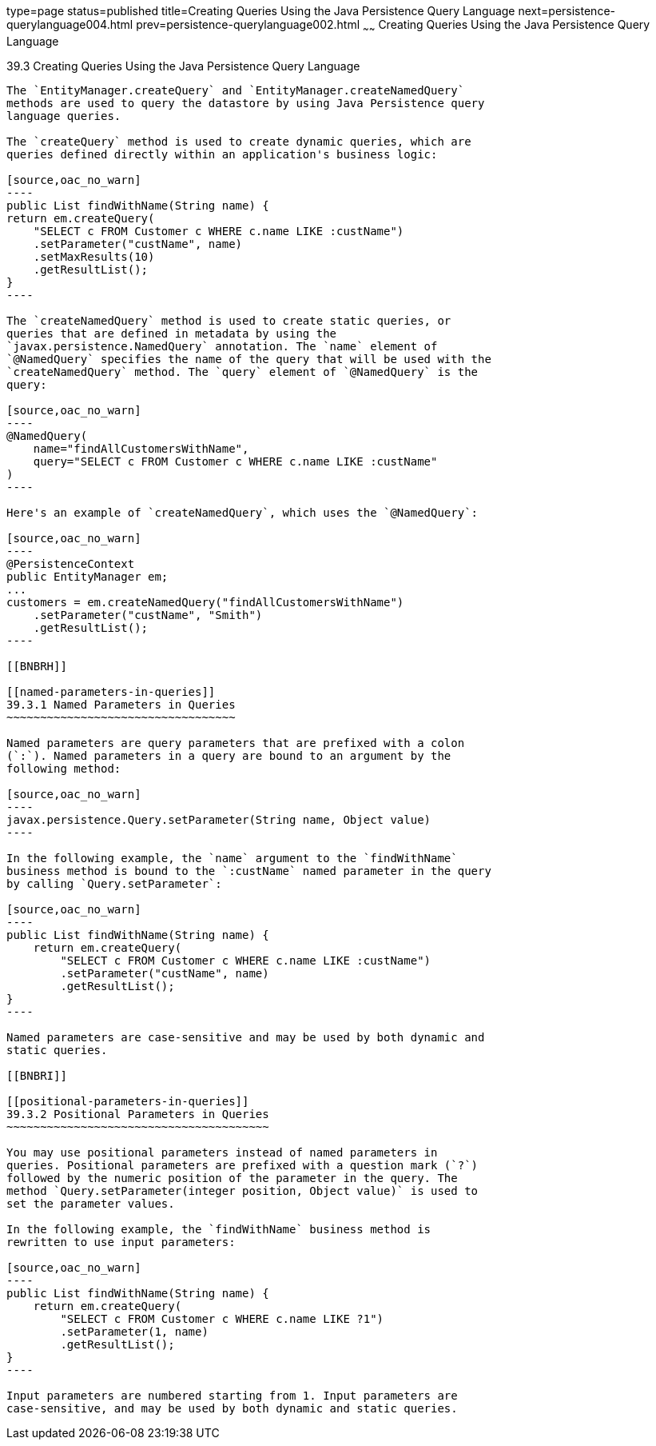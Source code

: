 type=page
status=published
title=Creating Queries Using the Java Persistence Query Language
next=persistence-querylanguage004.html
prev=persistence-querylanguage002.html
~~~~~~
Creating Queries Using the Java Persistence Query Language
==========================================================

[[BNBRG]]

[[creating-queries-using-the-java-persistence-query-language]]
39.3 Creating Queries Using the Java Persistence Query Language
---------------------------------------------------------------

The `EntityManager.createQuery` and `EntityManager.createNamedQuery`
methods are used to query the datastore by using Java Persistence query
language queries.

The `createQuery` method is used to create dynamic queries, which are
queries defined directly within an application's business logic:

[source,oac_no_warn]
----
public List findWithName(String name) {
return em.createQuery(
    "SELECT c FROM Customer c WHERE c.name LIKE :custName")
    .setParameter("custName", name)
    .setMaxResults(10)
    .getResultList();
}
----

The `createNamedQuery` method is used to create static queries, or
queries that are defined in metadata by using the
`javax.persistence.NamedQuery` annotation. The `name` element of
`@NamedQuery` specifies the name of the query that will be used with the
`createNamedQuery` method. The `query` element of `@NamedQuery` is the
query:

[source,oac_no_warn]
----
@NamedQuery(
    name="findAllCustomersWithName",
    query="SELECT c FROM Customer c WHERE c.name LIKE :custName"
)
----

Here's an example of `createNamedQuery`, which uses the `@NamedQuery`:

[source,oac_no_warn]
----
@PersistenceContext
public EntityManager em;
...
customers = em.createNamedQuery("findAllCustomersWithName")
    .setParameter("custName", "Smith")
    .getResultList();
----

[[BNBRH]]

[[named-parameters-in-queries]]
39.3.1 Named Parameters in Queries
~~~~~~~~~~~~~~~~~~~~~~~~~~~~~~~~~~

Named parameters are query parameters that are prefixed with a colon
(`:`). Named parameters in a query are bound to an argument by the
following method:

[source,oac_no_warn]
----
javax.persistence.Query.setParameter(String name, Object value)
----

In the following example, the `name` argument to the `findWithName`
business method is bound to the `:custName` named parameter in the query
by calling `Query.setParameter`:

[source,oac_no_warn]
----
public List findWithName(String name) {
    return em.createQuery(
        "SELECT c FROM Customer c WHERE c.name LIKE :custName")
        .setParameter("custName", name)
        .getResultList();
}
----

Named parameters are case-sensitive and may be used by both dynamic and
static queries.

[[BNBRI]]

[[positional-parameters-in-queries]]
39.3.2 Positional Parameters in Queries
~~~~~~~~~~~~~~~~~~~~~~~~~~~~~~~~~~~~~~~

You may use positional parameters instead of named parameters in
queries. Positional parameters are prefixed with a question mark (`?`)
followed by the numeric position of the parameter in the query. The
method `Query.setParameter(integer position, Object value)` is used to
set the parameter values.

In the following example, the `findWithName` business method is
rewritten to use input parameters:

[source,oac_no_warn]
----
public List findWithName(String name) {
    return em.createQuery(
        "SELECT c FROM Customer c WHERE c.name LIKE ?1")
        .setParameter(1, name)
        .getResultList();
}
----

Input parameters are numbered starting from 1. Input parameters are
case-sensitive, and may be used by both dynamic and static queries.


